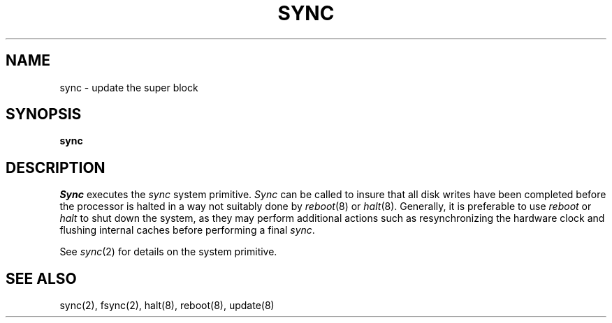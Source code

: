 .\" Copyright (c) 1980 Regents of the University of California.
.\" All rights reserved.  The Berkeley software License Agreement
.\" specifies the terms and conditions for redistribution.
.\"
.\"	@(#)sync.8	6.2.1 (2.11BSD) 1996/11/27
.\"
.TH SYNC 8 "November 27, 1996"
.UC 4
.SH NAME
sync \- update the super block
.SH SYNOPSIS
.B sync
.SH DESCRIPTION
.I Sync
executes the
.I sync
system primitive.
.I Sync
can be called to insure that all disk writes have been completed before the
processor is halted in a way not suitably done by
.IR reboot (8)
or
.IR halt (8).
Generally, it is preferable to use
.I reboot
or
.I halt
to shut down the system,
as they may perform additional actions
such as resynchronizing the hardware clock
and flushing internal caches before performing a final
.IR sync .
.PP
See
.IR sync (2)
for details on the system primitive.
.SH "SEE ALSO"
sync(2), fsync(2), halt(8), reboot(8), update(8)
